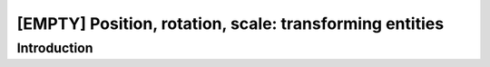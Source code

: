 [EMPTY] Position, rotation, scale: transforming entities
========================================================

Introduction
------------
.. todo ..

